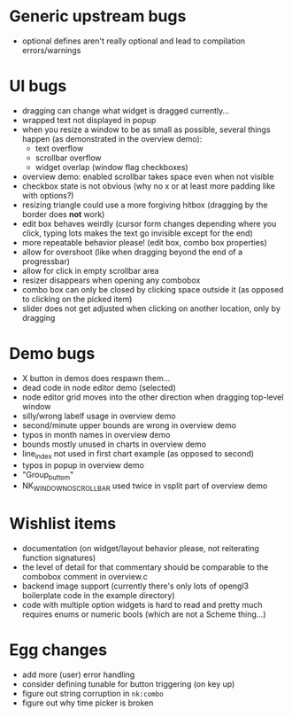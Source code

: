 * Generic upstream bugs

- optional defines aren't really optional and lead to compilation
  errors/warnings

* UI bugs

- dragging can change what widget is dragged currently...
- wrapped text not displayed in popup
- when you resize a window to be as small as possible, several things
  happen (as demonstrated in the overview demo):
  - text overflow
  - scrollbar overflow
  - widget overlap (window flag checkboxes)
- overview demo: enabled scrollbar takes space even when not visible
- checkbox state is not obvious (why no x or at least more padding
  like with options?)
- resizing triangle could use a more forgiving hitbox (dragging by the
  border does *not* work)
- edit box behaves weirdly (cursor form changes depending where you
  click, typing lots makes the text go invisible except for the end)
- more repeatable behavior please! (edit box, combo box properties)
- allow for overshoot (like when dragging beyond the end of a
  progressbar)
- allow for click in empty scrollbar area
- resizer disappears when opening any combobox
- combo box can only be closed by clicking space outside it (as
  opposed to clicking on the picked item)
- slider does not get adjusted when clicking on another location, only
  by dragging

* Demo bugs

- X button in demos does respawn them...
- dead code in node editor demo (selected)
- node editor grid moves into the other direction when dragging
  top-level window
- silly/wrong labelf usage in overview demo
- second/minute upper bounds are wrong in overview demo
- typos in month names in overview demo
- bounds mostly unused in charts in overview demo
- line_index not used in first chart example (as opposed to second)
- typos in popup in overview demo
- "Group_buttom"
- NK_WINDOW_NO_SCROLLBAR used twice in vsplit part of overview demo

* Wishlist items

- documentation (on widget/layout behavior please, not reiterating
  function signatures)
- the level of detail for that commentary should be comparable to the
  combobox comment in overview.c
- backend image support (currently there's only lots of opengl3
  boilerplate code in the example directory)
- code with multiple option widgets is hard to read and pretty much
  requires enums or numeric bools (which are not a Scheme thing...)

* Egg changes

- add more (user) error handling
- consider defining tunable for button triggering (on key up)
- figure out string corruption in =nk:combo=
- figure out why time picker is broken

